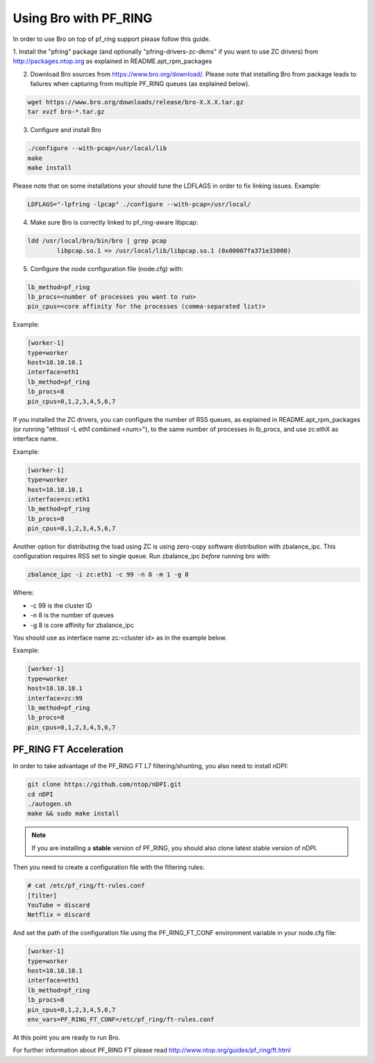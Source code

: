 Using Bro with PF_RING
======================

In order to use Bro on top of pf_ring support please follow this guide.

1. Install the "pfring" package (and optionally "pfring-drivers-zc-dkms"
if you want to use ZC drivers) from http://packages.ntop.org as explained
in README.apt_rpm_packages

2. Download Bro sources from https://www.bro.org/download/. Please note that installing Bro from package leads to failures when capturing from multiple PF_RING queues (as explained below).

.. code-block:: console

   wget https://www.bro.org/downloads/release/bro-X.X.X.tar.gz
   tar xvzf bro-*.tar.gz

3. Configure and install Bro

.. code-block:: console

   ./configure --with-pcap=/usr/local/lib
   make
   make install

Please note that on some installations your should tune the LDFLAGS in order
to fix linking issues. Example:

.. code-block:: console

   LDFLAGS="-lpfring -lpcap" ./configure --with-pcap=/usr/local/

4. Make sure Bro is correctly linked to pf_ring-aware libpcap:

.. code-block:: console

   ldd /usr/local/bro/bin/bro | grep pcap
           libpcap.so.1 => /usr/local/lib/libpcap.so.1 (0x00007fa371e33000)

5. Configure the node configuration file (node.cfg) with:

.. code-block:: text

    lb_method=pf_ring 
    lb_procs=<number of processes you want to run>
    pin_cpus=<core affinity for the processes (comma-separated list)>

Example:

.. code-block:: text

   [worker-1]
   type=worker
   host=10.10.10.1
   interface=eth1
   lb_method=pf_ring
   lb_procs=8
   pin_cpus=0,1,2,3,4,5,6,7

If you installed the ZC drivers, you can configure the number of RSS queues,
as explained in README.apt_rpm_packages (or running "ethtool -L eth1 combined <num>"),
to the same number of processes in lb_procs, and use zc:ethX as interface name.

Example:
		
.. code-block:: text

   [worker-1]
   type=worker
   host=10.10.10.1
   interface=zc:eth1
   lb_method=pf_ring
   lb_procs=8
   pin_cpus=0,1,2,3,4,5,6,7
		
Another option for distributing the load using ZC is using zero-copy software 
distribution with zbalance_ipc. This configuration requires RSS set to single 
queue.
Run zbalance_ipc *before* running bro with:

.. code-block:: console

   zbalance_ipc -i zc:eth1 -c 99 -n 8 -m 1 -g 8

Where:

- -c 99 is the cluster ID
- -n 8 is the number of queues
- -g 8 is core affinity for zbalance_ipc

You should use as interface name zc:<cluster id> as in the example below.

Example:

.. code-block:: text

   [worker-1]
   type=worker
   host=10.10.10.1
   interface=zc:99
   lb_method=pf_ring
   lb_procs=8
   pin_cpus=0,1,2,3,4,5,6,7

PF_RING FT Acceleration
-----------------------

In order to take advantage of the PF_RING FT L7 filtering/shunting, you also need to install nDPI: 

.. code-block:: console
   
   git clone https://github.com/ntop/nDPI.git
   cd nDPI
   ./autogen.sh
   make && sudo make install

.. note::  If you are installing a **stable** version of PF_RING, you should also clone latest stable version of nDPI.

Then you need to create a configuration file with the filtering rules:

.. code-block:: console
   
   # cat /etc/pf_ring/ft-rules.conf
   [filter]
   YouTube = discard
   Netflix = discard

And set the path of the configuration file using the PF_RING_FT_CONF environment variable in your node.cfg file:

.. code-block:: text
   
   [worker-1]
   type=worker
   host=10.10.10.1
   interface=eth1
   lb_method=pf_ring
   lb_procs=8
   pin_cpus=0,1,2,3,4,5,6,7
   env_vars=PF_RING_FT_CONF=/etc/pf_ring/ft-rules.conf

At this point you are ready to run Bro.

For further information about PF_RING FT please read http://www.ntop.org/guides/pf_ring/ft.html
